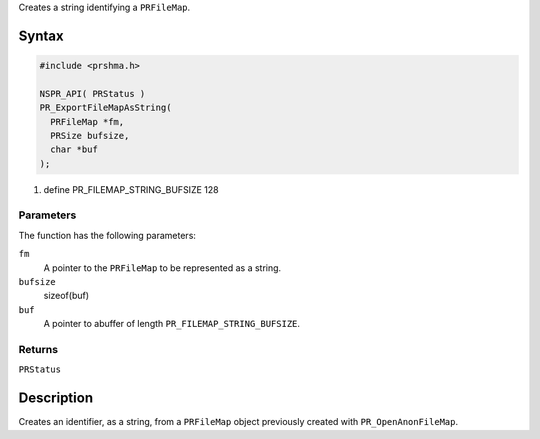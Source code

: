 Creates a string identifying a ``PRFileMap``.

.. _Syntax:

Syntax
------

.. code:: eval

   #include <prshma.h>

   NSPR_API( PRStatus )
   PR_ExportFileMapAsString(
     PRFileMap *fm,
     PRSize bufsize,
     char *buf
   );

#. define PR_FILEMAP_STRING_BUFSIZE 128

.. _Parameters:

Parameters
~~~~~~~~~~

The function has the following parameters:

``fm``
   A pointer to the ``PRFileMap`` to be represented as a string.
``bufsize``
   sizeof(buf)
``buf``
   A pointer to abuffer of length ``PR_FILEMAP_STRING_BUFSIZE``.

.. _Returns:

Returns
~~~~~~~

``PRStatus``

.. _Description:

Description
-----------

Creates an identifier, as a string, from a ``PRFileMap`` object
previously created with ``PR_OpenAnonFileMap``.
